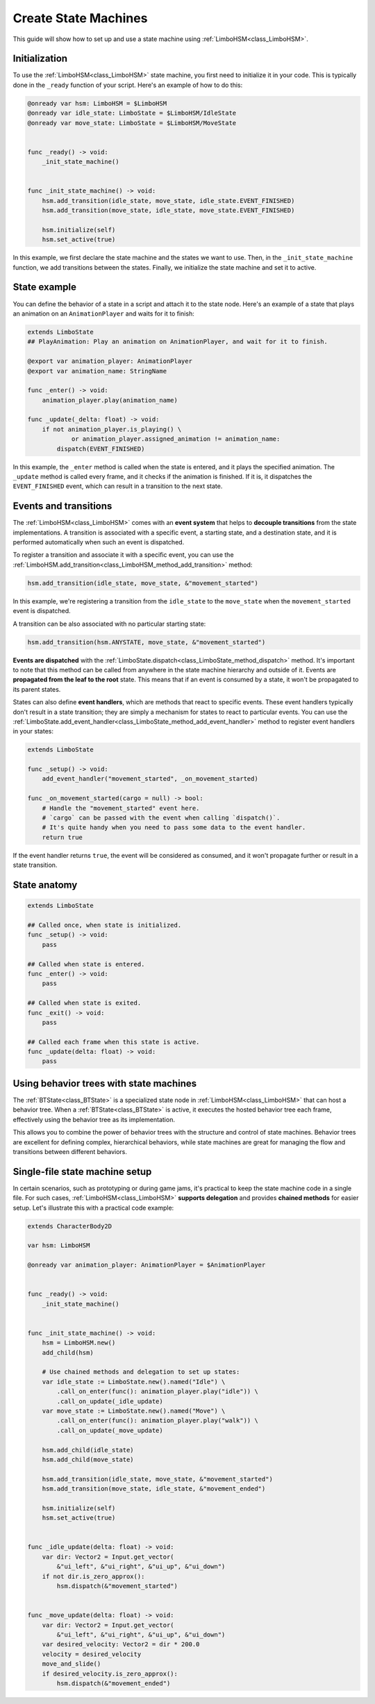 .. _hsm:


Create State Machines
=====================

This guide will show how to set up and use a state machine using :ref:`LimboHSM<class_LimboHSM>`.


Initialization
--------------

To use the :ref:`LimboHSM<class_LimboHSM>` state machine, you first need to initialize it in your code.
This is typically done in the ``_ready`` function of your script. Here's an example of how to do this:

.. code:: gdscript

    @onready var hsm: LimboHSM = $LimboHSM
    @onready var idle_state: LimboState = $LimboHSM/IdleState
    @onready var move_state: LimboState = $LimboHSM/MoveState


    func _ready() -> void:
        _init_state_machine()


    func _init_state_machine() -> void:
        hsm.add_transition(idle_state, move_state, idle_state.EVENT_FINISHED)
        hsm.add_transition(move_state, idle_state, move_state.EVENT_FINISHED)

        hsm.initialize(self)
        hsm.set_active(true)

In this example, we first declare the state machine and the states we want to use.
Then, in the ``_init_state_machine`` function, we add transitions between the states.
Finally, we initialize the state machine and set it to active.


State example
-------------

You can define the behavior of a state in a script and attach it to the state node.
Here's an example of a state that plays an animation on an ``AnimationPlayer`` and waits for it to finish:

.. code:: gdscript

    extends LimboState
    ## PlayAnimation: Play an animation on AnimationPlayer, and wait for it to finish.

    @export var animation_player: AnimationPlayer
    @export var animation_name: StringName

    func _enter() -> void:
        animation_player.play(animation_name)

    func _update(_delta: float) -> void:
        if not animation_player.is_playing() \
                or animation_player.assigned_animation != animation_name:
            dispatch(EVENT_FINISHED)

In this example, the ``_enter`` method is called when the state is entered, and it plays the specified animation.
The ``_update`` method is called every frame, and it checks if the animation is finished.
If it is, it dispatches the ``EVENT_FINISHED`` event, which can result in a transition to the next state.


Events and transitions
----------------------

The :ref:`LimboHSM<class_LimboHSM>` comes with an **event system** that helps
to **decouple transitions** from the state implementations.
A transition is associated with a specific event, a starting state, and a destination state,
and it is performed automatically when such an event is dispatched.

To register a transition and associate it with a specific event, you can use the
:ref:`LimboHSM.add_transition<class_LimboHSM_method_add_transition>` method:

.. code:: gdscript

    hsm.add_transition(idle_state, move_state, &"movement_started")

In this example, we're registering a transition from the ``idle_state`` to the ``move_state``
when the ``movement_started`` event is dispatched.

A transition can be also associated with no particular starting state:

.. code:: gdscript

    hsm.add_transition(hsm.ANYSTATE, move_state, &"movement_started")

**Events are dispatched** with the :ref:`LimboState.dispatch<class_LimboState_method_dispatch>` method.
It's important to note that this method can be called from anywhere in the state machine hierarchy and outside of it.
Events are **propagated from the leaf to the root** state. This means that if an event is consumed by a state,
it won't be propagated to its parent states.

States can also define **event handlers**, which are methods that react to specific events.
These event handlers typically don't result in a state transition;
they are simply a mechanism for states to react to particular events.
You can use the :ref:`LimboState.add_event_handler<class_LimboState_method_add_event_handler>` method
to register event handlers in your states:

.. code:: gdscript

    extends LimboState

    func _setup() -> void:
        add_event_handler("movement_started", _on_movement_started)

    func _on_movement_started(cargo = null) -> bool:
        # Handle the "movement_started" event here.
        # `cargo` can be passed with the event when calling `dispatch()`.
        # It's quite handy when you need to pass some data to the event handler.
        return true

If the event handler returns ``true``, the event will be considered as consumed,
and it won't propagate further or result in a state transition.


State anatomy
-------------

.. code:: gdscript

    extends LimboState

    ## Called once, when state is initialized.
    func _setup() -> void:
        pass

    ## Called when state is entered.
    func _enter() -> void:
        pass

    ## Called when state is exited.
    func _exit() -> void:
        pass

    ## Called each frame when this state is active.
    func _update(delta: float) -> void:
        pass


Using behavior trees with state machines
----------------------------------------

The :ref:`BTState<class_BTState>` is a specialized state node in :ref:`LimboHSM<class_LimboHSM>` that can host a behavior tree.
When a :ref:`BTState<class_BTState>` is active, it executes the hosted behavior tree each frame,
effectively using the behavior tree as its implementation.

This allows you to combine the power of behavior trees with the structure and control of state machines.
Behavior trees are excellent for defining complex, hierarchical behaviors,
while state machines are great for managing the flow and transitions between different behaviors.


Single-file state machine setup
-------------------------------

In certain scenarios, such as prototyping or during game jams,
it's practical to keep the state machine code in a single file.
For such cases, :ref:`LimboHSM<class_LimboHSM>` **supports delegation** and provides **chained methods** for easier setup.
Let's illustrate this with a practical code example:

.. code:: gdscript

    extends CharacterBody2D

    var hsm: LimboHSM

    @onready var animation_player: AnimationPlayer = $AnimationPlayer


    func _ready() -> void:
        _init_state_machine()


    func _init_state_machine() -> void:
        hsm = LimboHSM.new()
        add_child(hsm)

        # Use chained methods and delegation to set up states:
        var idle_state := LimboState.new().named("Idle") \
            .call_on_enter(func(): animation_player.play("idle")) \
            .call_on_update(_idle_update)
        var move_state := LimboState.new().named("Move") \
            .call_on_enter(func(): animation_player.play("walk")) \
            .call_on_update(_move_update)

        hsm.add_child(idle_state)
        hsm.add_child(move_state)

        hsm.add_transition(idle_state, move_state, &"movement_started")
        hsm.add_transition(move_state, idle_state, &"movement_ended")

        hsm.initialize(self)
        hsm.set_active(true)


    func _idle_update(delta: float) -> void:
        var dir: Vector2 = Input.get_vector(
            &"ui_left", &"ui_right", &"ui_up", &"ui_down")
        if not dir.is_zero_approx():
            hsm.dispatch(&"movement_started")


    func _move_update(delta: float) -> void:
        var dir: Vector2 = Input.get_vector(
            &"ui_left", &"ui_right", &"ui_up", &"ui_down")
        var desired_velocity: Vector2 = dir * 200.0
        velocity = desired_velocity
        move_and_slide()
        if desired_velocity.is_zero_approx():
            hsm.dispatch(&"movement_ended")
